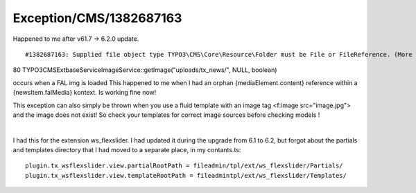.. _firstHeading:

Exception/CMS/1382687163
========================

Happened to me after v61.7 -> 6.2.0 update.

::

   #1382687163: Supplied file object type TYPO3\CMS\Core\Resource\Folder must be File or FileReference. (More information)

80 TYPO3\CMS\Extbase\Service\ImageService::getImage("uploads/tx_news/",
NULL, boolean)

occurs when a FAL img is loaded This happened to me when I had an orphan
{mediaElement.content} reference within a {newsItem.falMedia} kontext.
Is working fine now!

================================================================================================================
----------------------------------------------------------------------------------------------------------------

This exception can also simply be thrown when you use a fluid template
with an image tag <f:image src="image.jpg"> and the image does not
exist! So check your templates for correct image sources before checking
models !

| 

.. _section-1:

================================================================================================================
----------------------------------------------------------------------------------------------------------------

I had this for the extension ws_flexslider. I had updated it during the
upgrade from 6.1 to 6.2, but forgot about the partials and templates
directory that I had moved to a separate place, in my contants.ts:

::

   plugin.tx_wsflexslider.view.partialRootPath = fileadmin/tpl/ext/ws_flexslider/Partials/
   plugin.tx_wsflexslider.view.templateRootPath = fileadmintpl/ext/ws_flexslider/Templates/
